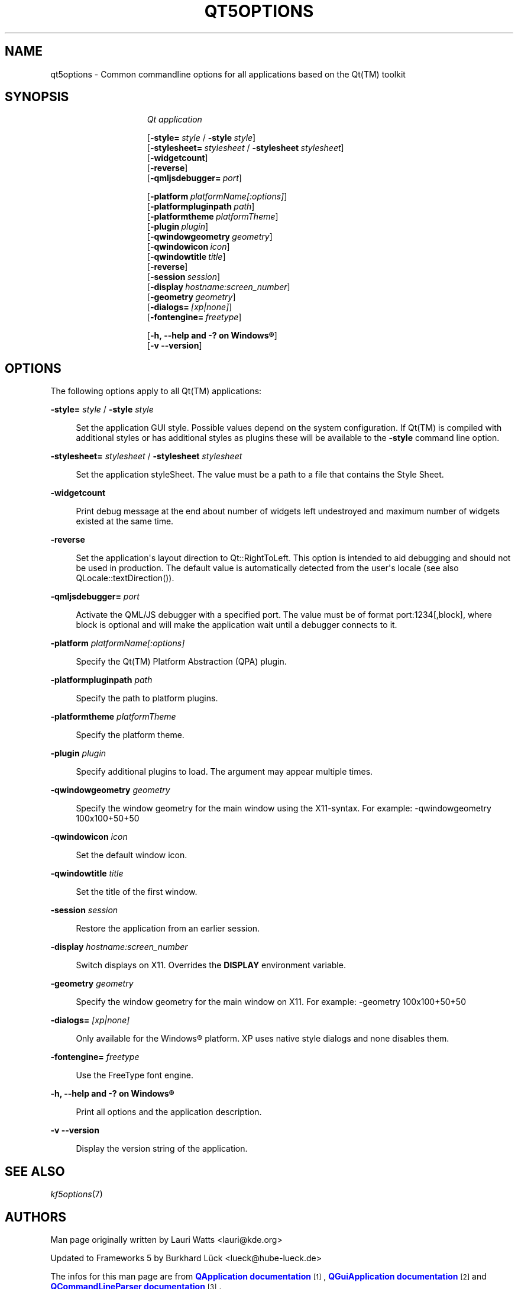 '\" t
.\"     Title: qt5options
.\"    Author: Lauri Watts <lauri@kde.org>
.\" Generator: DocBook XSL Stylesheets v1.79.2 <http://docbook.sf.net/>
.\"      Date: 2016-06-04
.\"    Manual: Qt Command Line Documentation
.\"    Source: KDE Frameworks Qt 5.4
.\"  Language: English
.\"
.TH "QT5OPTIONS" "7" "2016\-06\-04" "KDE Frameworks Qt 5.4" "Qt Command Line Documentation"
.\" -----------------------------------------------------------------
.\" * Define some portability stuff
.\" -----------------------------------------------------------------
.\" ~~~~~~~~~~~~~~~~~~~~~~~~~~~~~~~~~~~~~~~~~~~~~~~~~~~~~~~~~~~~~~~~~
.\" http://bugs.debian.org/507673
.\" http://lists.gnu.org/archive/html/groff/2009-02/msg00013.html
.\" ~~~~~~~~~~~~~~~~~~~~~~~~~~~~~~~~~~~~~~~~~~~~~~~~~~~~~~~~~~~~~~~~~
.ie \n(.g .ds Aq \(aq
.el       .ds Aq '
.\" -----------------------------------------------------------------
.\" * set default formatting
.\" -----------------------------------------------------------------
.\" disable hyphenation
.nh
.\" disable justification (adjust text to left margin only)
.ad l
.\" -----------------------------------------------------------------
.\" * MAIN CONTENT STARTS HERE *
.\" -----------------------------------------------------------------




.SH "NAME"
qt5options \- Common commandline options for all applications based on the Qt(TM) toolkit

.SH "SYNOPSIS"
.HP \w'\fB\fIQt\ application\fR\fR\ 'u

\fB\fIQt application\fR\fR

 [\fB\-style=\fR\ \fIstyle\fR\ /\ \fB\-style\fR\ \fIstyle\fR]
 [\fB\-stylesheet=\fR\ \fIstylesheet\fR\ /\ \fB\-stylesheet\fR\ \fIstylesheet\fR]
 [\fB\-widgetcount\fR]
 [\fB\-reverse\fR]
 [\fB\-qmljsdebugger=\fR\ \fIport\fR]

 [\fB\-platform\fR\ \fIplatformName[:options]\fR]
 [\fB\-platformpluginpath\fR\ \fIpath\fR]
 [\fB\-platformtheme\fR\ \fIplatformTheme\fR]
 [\fB\-plugin\fR\ \fIplugin\fR]
 [\fB\-qwindowgeometry\fR\ \fIgeometry\fR]
 [\fB\-qwindowicon\fR\ \fIicon\fR]
 [\fB\-qwindowtitle\fR\ \fItitle\fR]
 [\fB\-reverse\fR]
 [\fB\-session\fR\ \fIsession\fR]
 [\fB\-display\fR\ \fIhostname:screen_number\fR]
 [\fB\-geometry\fR\ \fIgeometry\fR]
 [\fB\-dialogs=\fR\ \fI[xp|none]\fR]
 [\fB\-fontengine=\fR\ \fIfreetype\fR]

 [\fB\-h,\ \-\-help\ and\ \-?\ on\ \fR\fBWindows\(rg\fR]
 [\fB\-v\ \-\-version\fR]




.SH "OPTIONS"


.PP
The following options apply to all
Qt(TM)
applications:




.PP
\fB\-style=\fR \fIstyle\fR / \fB\-style\fR \fIstyle\fR
.RS 4


Set the application
GUI
style\&. Possible values depend on the system configuration\&. If
Qt(TM)
is compiled with additional styles or has additional styles as plugins these will be available to the
\fB\-style\fR
command line option\&.

.RE
.PP
\fB\-stylesheet=\fR \fIstylesheet\fR / \fB\-stylesheet\fR \fIstylesheet\fR
.RS 4


Set the application styleSheet\&. The value must be a path to a file that contains the Style Sheet\&.
.RE
.PP
\fB\-widgetcount\fR
.RS 4


Print debug message at the end about number of widgets left undestroyed and maximum number of widgets existed at the same time\&.
.RE
.PP
\fB\-reverse\fR
.RS 4


Set the application\*(Aqs layout direction to
Qt::RightToLeft\&. This option is intended to aid debugging and should not be used in production\&. The default value is automatically detected from the user\*(Aqs locale (see also
QLocale::textDirection())\&.
.RE
.PP
\fB\-qmljsdebugger=\fR \fIport\fR
.RS 4


Activate the QML/JS debugger with a specified port\&. The value must be of format port:1234[,block], where block is optional and will make the application wait until a debugger connects to it\&.
.RE
.PP
\fB\-platform\fR \fIplatformName[:options]\fR
.RS 4


Specify the
Qt(TM)
Platform Abstraction (QPA) plugin\&.
.RE
.PP
\fB\-platformpluginpath\fR \fIpath\fR
.RS 4


Specify the path to platform plugins\&.
.RE
.PP
\fB\-platformtheme\fR \fIplatformTheme\fR
.RS 4


Specify the platform theme\&.
.RE
.PP
\fB\-plugin\fR \fIplugin\fR
.RS 4


Specify additional plugins to load\&. The argument may appear multiple times\&.
.RE
.PP
\fB\-qwindowgeometry\fR \fIgeometry\fR
.RS 4


Specify the window geometry for the main window using the
X11\-syntax\&. For example: \-qwindowgeometry 100x100+50+50
.RE
.PP
\fB\-qwindowicon\fR \fIicon\fR
.RS 4


Set the default window icon\&.
.RE
.PP
\fB\-qwindowtitle\fR \fItitle\fR
.RS 4


Set the title of the first window\&.
.RE
.PP
\fB\-session\fR \fIsession\fR
.RS 4


Restore the application from an earlier session\&.
.RE
.PP
\fB\-display\fR \fIhostname:screen_number\fR
.RS 4


Switch displays on
X11\&. Overrides the
\fBDISPLAY\fR
environment variable\&.
.RE
.PP
\fB\-geometry\fR \fIgeometry\fR
.RS 4


Specify the window geometry for the main window on
X11\&. For example: \-geometry 100x100+50+50
.RE
.PP
\fB\-dialogs=\fR \fI[xp|none]\fR
.RS 4


Only available for the
Windows\(rg
platform\&. XP uses native style dialogs and none disables them\&.
.RE
.PP
\fB\-fontengine=\fR \fIfreetype\fR
.RS 4


Use the FreeType font engine\&.
.RE

.PP
\fB\-h, \-\-help and \-? on \fR\fBWindows\(rg\fR
.RS 4


Print all options and the application description\&.
.RE
.PP
\fB\-v \-\-version\fR
.RS 4


Display the version string of the application\&.
.RE





.SH "SEE ALSO"

.PP
\fIkf5options\fR(7)



.SH "AUTHORS"

.PP
Man page originally written by
Lauri Watts
<lauri@kde\&.org>
.PP
Updated to
Frameworks
5 by
Burkhard Lück
<lueck@hube\-lueck\&.de>
.PP
The infos for this man page are from
\m[blue]\fBQApplication documentation\fR\m[]\&\s-2\u[1]\d\s+2,
\m[blue]\fBQGuiApplication documentation\fR\m[]\&\s-2\u[2]\d\s+2
and
\m[blue]\fBQCommandLineParser documentation\fR\m[]\&\s-2\u[3]\d\s+2\&.


.SH "AUTHORS"
.PP
\fBLauri Watts\fR <\&lauri@kde\&.org\&>
.RS 4
Author.
.RE
.PP
\fBBurkhard Lück\fR <\&lueck@hube\-lueck\&.de\&>
.RS 4
Author.
.RE
.SH "NOTES"
.IP " 1." 4
QApplication documentation
.RS 4
\%https://doc.qt.io/qt-5/qapplication.html#QApplication
.RE
.IP " 2." 4
QGuiApplication documentation
.RS 4
\%https://doc.qt.io/qt-5/qguiapplication.html#QGuiApplication
.RE
.IP " 3." 4
QCommandLineParser documentation
.RS 4
\%https://doc.qt.io/qt-5/qcommandlineparser.html
.RE
